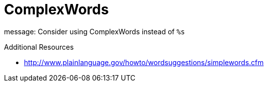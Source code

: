 :navtitle: ComplexWords
:keywords: reference, rule, ComplexWords

= ComplexWords

message: Consider using ComplexWords instead of `%s`

.Additional Resources

* link:http://www.plainlanguage.gov/howto/wordsuggestions/simplewords.cfm[]

